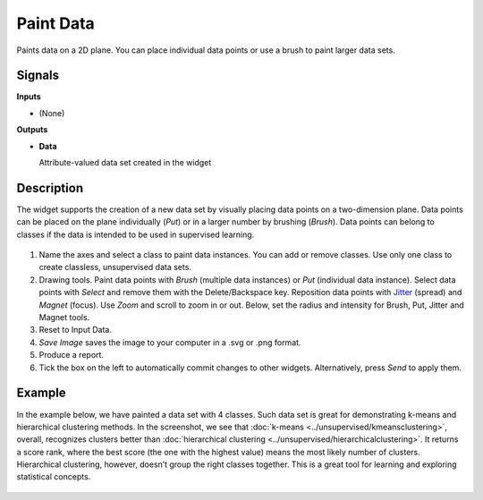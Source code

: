Paint Data
==========

.. figure:: icons/paint-data.png

Paints data on a 2D plane. You can place individual data points or
use a brush to paint larger data sets.

Signals
-------

**Inputs**

-  (None)

**Outputs**

-  **Data**

   Attribute-valued data set created in the widget

Description
-----------

The widget supports the creation of a new data set by visually placing
data points on a two-dimension plane. Data points can be placed on the
plane individually (*Put*) or in a larger number by brushing (*Brush*).
Data points can belong to classes if the data is intended to be used in
supervised learning.

.. figure:: images/PaintData-stamped.png

1. Name the axes and select a class to paint data instances. You can
   add or remove classes. Use only one class to create classless,
   unsupervised data sets.
2. Drawing tools. Paint data points with *Brush* (multiple data
   instances) or *Put* (individual data instance). Select data points
   with *Select* and remove them with the Delete/Backspace key. Reposition
   data points with `Jitter <https://en.wikipedia.org/wiki/Jitter>`_
   (spread) and *Magnet* (focus). Use *Zoom* and scroll to zoom in or
   out. Below, set the radius and intensity for Brush, Put, Jitter and
   Magnet tools.
3. Reset to Input Data. 
4. *Save Image* saves the image to your computer in a .svg or .png
   format.
5. Produce a report. 
6. Tick the box on the left to automatically commit changes to other
   widgets. Alternatively, press *Send* to apply them.

Example
-------

In the example below, we have painted a data set with 4 classes. Such data set
is great for demonstrating k-means and hierarchical clustering methods.
In the screenshot, we see that :doc:`k-means <../unsupervised/kmeansclustering>`, overall, recognizes 
clusters better than :doc:`hierarchical clustering <../unsupervised/hierarchicalclustering>`. 
It returns a score rank, where the best score (the one with the highest value) means the most likely number
of clusters. Hierarchical clustering, however, doesn’t group the right
classes together. This is a great tool for learning and exploring
statistical concepts.

.. figure:: images/PaintData-Example.png
